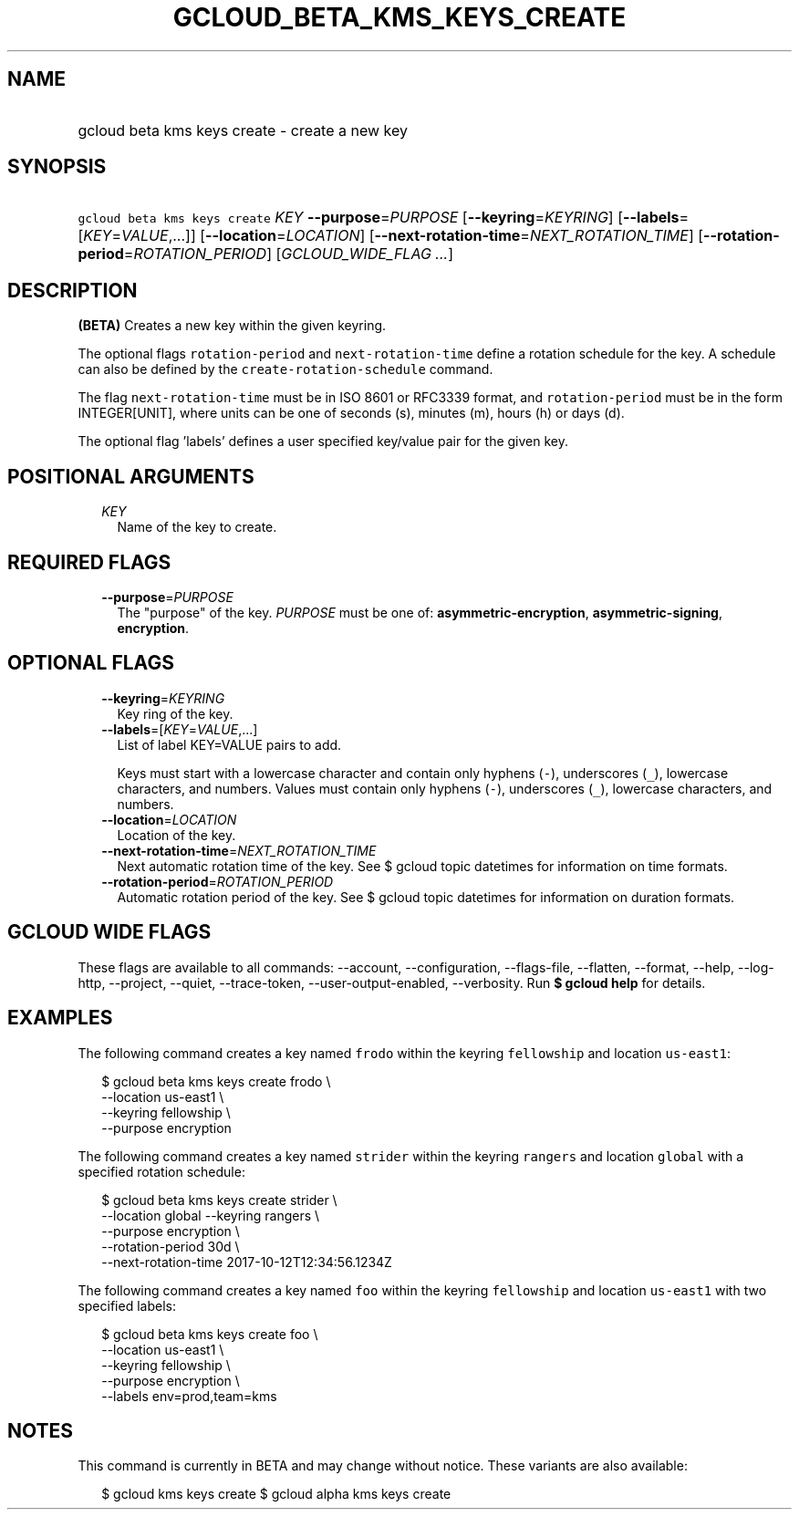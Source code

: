 
.TH "GCLOUD_BETA_KMS_KEYS_CREATE" 1



.SH "NAME"
.HP
gcloud beta kms keys create \- create a new key



.SH "SYNOPSIS"
.HP
\f5gcloud beta kms keys create\fR \fIKEY\fR \fB\-\-purpose\fR=\fIPURPOSE\fR [\fB\-\-keyring\fR=\fIKEYRING\fR] [\fB\-\-labels\fR=[\fIKEY\fR=\fIVALUE\fR,...]] [\fB\-\-location\fR=\fILOCATION\fR] [\fB\-\-next\-rotation\-time\fR=\fINEXT_ROTATION_TIME\fR] [\fB\-\-rotation\-period\fR=\fIROTATION_PERIOD\fR] [\fIGCLOUD_WIDE_FLAG\ ...\fR]



.SH "DESCRIPTION"

\fB(BETA)\fR Creates a new key within the given keyring.

The optional flags \f5rotation\-period\fR and \f5next\-rotation\-time\fR define
a rotation schedule for the key. A schedule can also be defined by the
\f5create\-rotation\-schedule\fR command.

The flag \f5next\-rotation\-time\fR must be in ISO 8601 or RFC3339 format, and
\f5rotation\-period\fR must be in the form INTEGER[UNIT], where units can be one
of seconds (s), minutes (m), hours (h) or days (d).

The optional flag 'labels' defines a user specified key/value pair for the given
key.



.SH "POSITIONAL ARGUMENTS"

.RS 2m
.TP 2m
\fIKEY\fR
Name of the key to create.


.RE
.sp

.SH "REQUIRED FLAGS"

.RS 2m
.TP 2m
\fB\-\-purpose\fR=\fIPURPOSE\fR
The "purpose" of the key. \fIPURPOSE\fR must be one of:
\fBasymmetric\-encryption\fR, \fBasymmetric\-signing\fR, \fBencryption\fR.


.RE
.sp

.SH "OPTIONAL FLAGS"

.RS 2m
.TP 2m
\fB\-\-keyring\fR=\fIKEYRING\fR
Key ring of the key.

.TP 2m
\fB\-\-labels\fR=[\fIKEY\fR=\fIVALUE\fR,...]
List of label KEY=VALUE pairs to add.

Keys must start with a lowercase character and contain only hyphens (\f5\-\fR),
underscores (\f5_\fR), lowercase characters, and numbers. Values must contain
only hyphens (\f5\-\fR), underscores (\f5_\fR), lowercase characters, and
numbers.

.TP 2m
\fB\-\-location\fR=\fILOCATION\fR
Location of the key.

.TP 2m
\fB\-\-next\-rotation\-time\fR=\fINEXT_ROTATION_TIME\fR
Next automatic rotation time of the key. See $ gcloud topic datetimes for
information on time formats.

.TP 2m
\fB\-\-rotation\-period\fR=\fIROTATION_PERIOD\fR
Automatic rotation period of the key. See $ gcloud topic datetimes for
information on duration formats.


.RE
.sp

.SH "GCLOUD WIDE FLAGS"

These flags are available to all commands: \-\-account, \-\-configuration,
\-\-flags\-file, \-\-flatten, \-\-format, \-\-help, \-\-log\-http, \-\-project,
\-\-quiet, \-\-trace\-token, \-\-user\-output\-enabled, \-\-verbosity. Run \fB$
gcloud help\fR for details.



.SH "EXAMPLES"

The following command creates a key named \f5frodo\fR within the keyring
\f5fellowship\fR and location \f5us\-east1\fR:

.RS 2m
$ gcloud beta kms keys create frodo \e
    \-\-location us\-east1 \e
    \-\-keyring fellowship \e
    \-\-purpose encryption
.RE

The following command creates a key named \f5strider\fR within the keyring
\f5rangers\fR and location \f5global\fR with a specified rotation schedule:

.RS 2m
$ gcloud beta kms keys create strider \e
    \-\-location global \-\-keyring rangers \e
    \-\-purpose encryption \e
    \-\-rotation\-period 30d \e
    \-\-next\-rotation\-time 2017\-10\-12T12:34:56.1234Z
.RE

The following command creates a key named \f5foo\fR within the keyring
\f5fellowship\fR and location \f5us\-east1\fR with two specified labels:

.RS 2m
$ gcloud beta kms keys create foo \e
    \-\-location us\-east1 \e
    \-\-keyring fellowship \e
    \-\-purpose encryption \e
    \-\-labels env=prod,team=kms
.RE



.SH "NOTES"

This command is currently in BETA and may change without notice. These variants
are also available:

.RS 2m
$ gcloud kms keys create
$ gcloud alpha kms keys create
.RE

